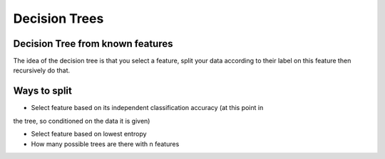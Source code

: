 Decision Trees
==================

Decision Tree from known features 
-----------------------------------

The idea of the decision tree is that you select a feature, split your 
data according to their label on this feature then recursively do that.

Ways to split 
---------------
* Select feature based on its independent classification accuracy (at this point in 
the tree, so conditioned on the data it is given)

* Select feature based on lowest entropy



* How many possible trees are there with n features